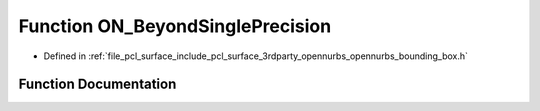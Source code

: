 .. _exhale_function_opennurbs__bounding__box_8h_1ac0a98528a5516609ab00abfbd7f3506a:

Function ON_BeyondSinglePrecision
=================================

- Defined in :ref:`file_pcl_surface_include_pcl_surface_3rdparty_opennurbs_opennurbs_bounding_box.h`


Function Documentation
----------------------


.. doxygenfunction:: ON_BeyondSinglePrecision(const ON_BoundingBox&, ON_Xform *)
